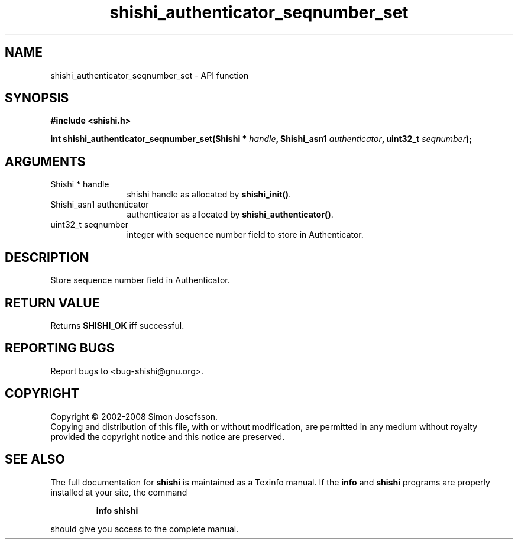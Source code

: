 .\" DO NOT MODIFY THIS FILE!  It was generated by gdoc.
.TH "shishi_authenticator_seqnumber_set" 3 "0.0.39" "shishi" "shishi"
.SH NAME
shishi_authenticator_seqnumber_set \- API function
.SH SYNOPSIS
.B #include <shishi.h>
.sp
.BI "int shishi_authenticator_seqnumber_set(Shishi * " handle ", Shishi_asn1 " authenticator ", uint32_t " seqnumber ");"
.SH ARGUMENTS
.IP "Shishi * handle" 12
shishi handle as allocated by \fBshishi_init()\fP.
.IP "Shishi_asn1 authenticator" 12
authenticator as allocated by \fBshishi_authenticator()\fP.
.IP "uint32_t seqnumber" 12
integer with sequence number field to store in Authenticator.
.SH "DESCRIPTION"
Store sequence number field in Authenticator.
.SH "RETURN VALUE"
Returns \fBSHISHI_OK\fP iff successful.
.SH "REPORTING BUGS"
Report bugs to <bug-shishi@gnu.org>.
.SH COPYRIGHT
Copyright \(co 2002-2008 Simon Josefsson.
.br
Copying and distribution of this file, with or without modification,
are permitted in any medium without royalty provided the copyright
notice and this notice are preserved.
.SH "SEE ALSO"
The full documentation for
.B shishi
is maintained as a Texinfo manual.  If the
.B info
and
.B shishi
programs are properly installed at your site, the command
.IP
.B info shishi
.PP
should give you access to the complete manual.
